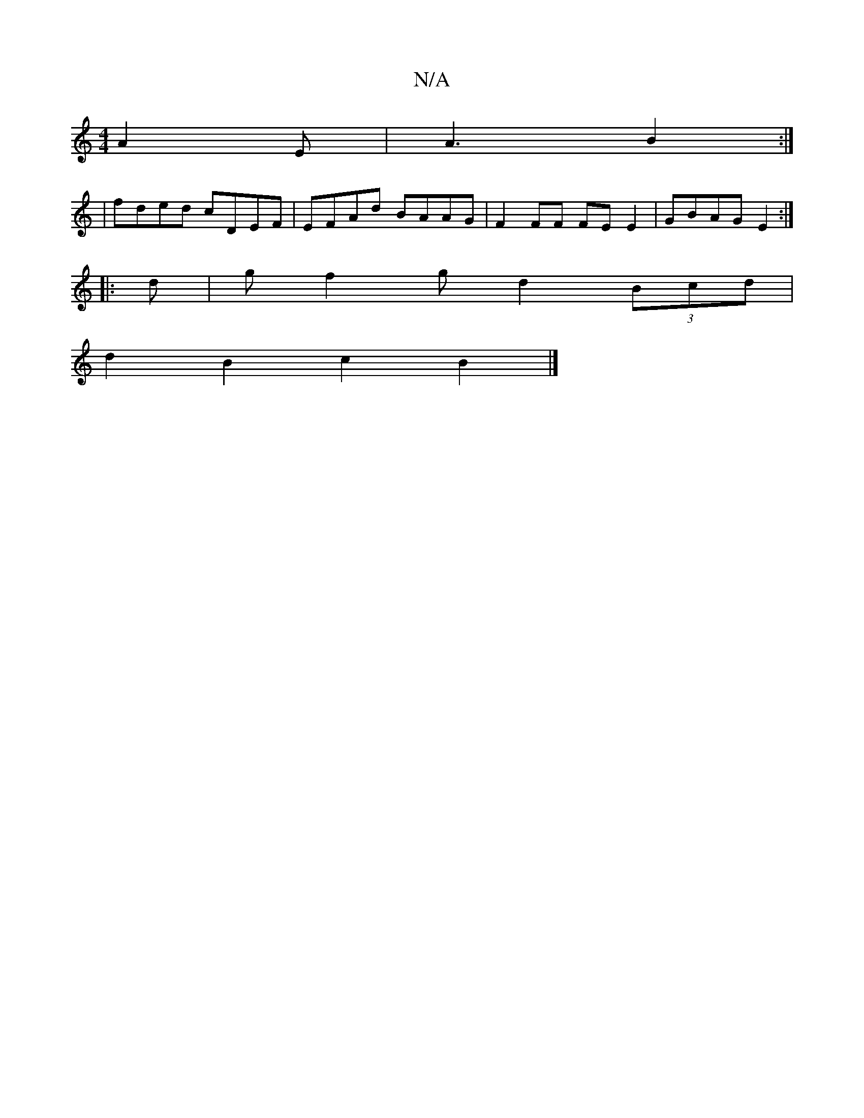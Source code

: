X:1
T:N/A
M:4/4
R:N/A
K:Cmajor
 A2 E | A3 B2 :|
| fded cDEF | EFAd BAAG | F2 FF FE E2 | GBAG E2 :|
|: d |gf2g d2 (3Bcd |
d2 B2 c2 B2 |]

|: Bd | GA B/A/B cB d2 | ecfc fAaf | e2 (3B^cB A2 Bc| f2 d2 d2 cd | B2 Bd c2 e2 |
^g2 a2 e2 d4
